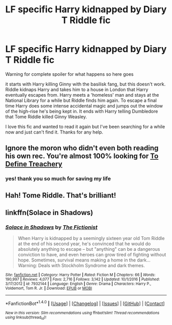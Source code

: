 #+TITLE: LF specific Harry kidnapped by Diary T Riddle fic

* LF specific Harry kidnapped by Diary T Riddle fic
:PROPERTIES:
:Author: pempskins
:Score: 5
:DateUnix: 1510792652.0
:DateShort: 2017-Nov-16
:FlairText: Request
:END:
Warning for complete spoiler for what happens so here goes

it starts with Harry killing Ginny with the basilisk fang, but this doesn't work. Riddle kidnaps Harry and takes him to a house in London that Harry eventually escapes from. Harry meets a 'homeless' man and stays at the National Library for a while but Riddle finds him again. To escape a final time Harry does some intense accidental magic and jumps out the window of the high-rise he's being kept in. It ends with Harry telling Dumbledore that Tome Riddle killed Ginny Weasley.

I love this fic and wanted to read it again but I've been searching for a while now and just can't find it. Thanks for any help.


** Ignore the moron who didn't even both reading his own rec. You're almost 100% looking for [[https://www.fanfiction.net/s/3672254/1/To-Define-Treachery][To Define Treachery]]
:PROPERTIES:
:Score: 2
:DateUnix: 1510804652.0
:DateShort: 2017-Nov-16
:END:

*** yes! thank you so much for saving my life
:PROPERTIES:
:Author: pempskins
:Score: 1
:DateUnix: 1510807114.0
:DateShort: 2017-Nov-16
:END:


** Hah! Tome Riddle. That's brilliant!
:PROPERTIES:
:Author: mynameisffej
:Score: 1
:DateUnix: 1510826237.0
:DateShort: 2017-Nov-16
:END:


** linkffn(Solace in Shadows)
:PROPERTIES:
:Author: Littlebark2
:Score: -1
:DateUnix: 1510798377.0
:DateShort: 2017-Nov-16
:END:

*** [[http://www.fanfiction.net/s/7932144/1/][*/Solace in Shadows/*]] by [[https://www.fanfiction.net/u/2227840/The-Fictionist][/The Fictionist/]]

#+begin_quote
  When Harry is kidnapped by a seemingly sixteen year old Tom Riddle at the end of his second year, he's convinced that he would do absolutely anything to escape -- but "anything" can be a dangerous conviction to have, and even heroes can grow tired of fighting without hope. Sometimes, survival means making a home in the dark... Warning: Deals with Stockholm Syndrome and dark themes.
#+end_quote

^{/Site/: [[http://www.fanfiction.net/][fanfiction.net]] *|* /Category/: Harry Potter *|* /Rated/: Fiction M *|* /Chapters/: 66 *|* /Words/: 190,997 *|* /Reviews/: 4,077 *|* /Favs/: 2,716 *|* /Follows/: 3,142 *|* /Updated/: 10/1/2016 *|* /Published/: 3/17/2012 *|* /id/: 7932144 *|* /Language/: English *|* /Genre/: Drama *|* /Characters/: Harry P., Voldemort, Tom R. Jr. *|* /Download/: [[http://www.ff2ebook.com/old/ffn-bot/index.php?id=7932144&source=ff&filetype=epub][EPUB]] or [[http://www.ff2ebook.com/old/ffn-bot/index.php?id=7932144&source=ff&filetype=mobi][MOBI]]}

--------------

*FanfictionBot*^{1.4.0} *|* [[[https://github.com/tusing/reddit-ffn-bot/wiki/Usage][Usage]]] | [[[https://github.com/tusing/reddit-ffn-bot/wiki/Changelog][Changelog]]] | [[[https://github.com/tusing/reddit-ffn-bot/issues/][Issues]]] | [[[https://github.com/tusing/reddit-ffn-bot/][GitHub]]] | [[[https://www.reddit.com/message/compose?to=tusing][Contact]]]

^{/New in this version: Slim recommendations using/ ffnbot!slim! /Thread recommendations using/ linksub(thread_id)!}
:PROPERTIES:
:Author: FanfictionBot
:Score: 1
:DateUnix: 1510798399.0
:DateShort: 2017-Nov-16
:END:
